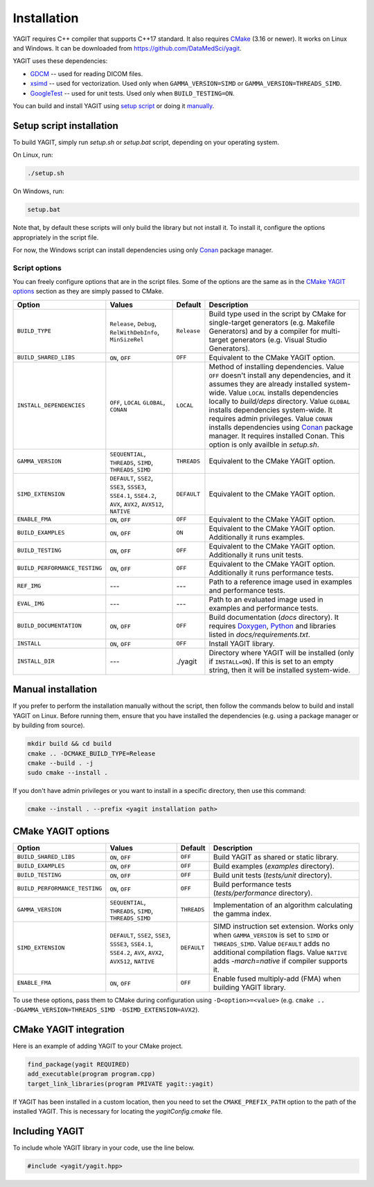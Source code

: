 Installation
============

YAGIT requires C++ compiler that supports C++17 standard.
It also requires `CMake`_ (3.16 or newer).
It works on Linux and Windows.
It can be downloaded from `<https://github.com/DataMedSci/yagit>`_.

.. _CMake: https://cmake.org/

YAGIT uses these dependencies:

.. rst-class:: list

- `GDCM`_ -- used for reading DICOM files.
- `xsimd`_ -- used for vectorization. Used only when ``GAMMA_VERSION=SIMD`` or ``GAMMA_VERSION=THREADS_SIMD``.
- `GoogleTest`_ -- used for unit tests. Used only when ``BUILD_TESTING=ON``.

.. _GDCM: https://github.com/malaterre/GDCM
.. _xsimd: https://github.com/xtensor-stack/xsimd
.. _GoogleTest: https://github.com/google/googletest

You can build and install YAGIT using `setup script <setup_install_>`_
or doing it `manually <manual_install_>`_.


.. _setup_install:

Setup script installation
-------------------------

To build YAGIT, simply run *setup.sh* or *setup.bat* script, depending on your operating system.

On Linux, run:

.. rst-class:: code
.. code-block::

   ./setup.sh

On Windows, run:

.. rst-class:: code
.. code-block::

   setup.bat


Note that, by default these scripts will only build the library but not install it.
To install it, configure the options appropriately in the script file.

For now, the Windows script can install dependencies using only `Conan`_ package manager.

.. _Conan: https://conan.io/


Script options
~~~~~~~~~~~~~~

You can freely configure options that are in the script files.
Some of the options are the same as in the `CMake YAGIT options`_ section as they are simply passed to CMake.

.. rst-class:: wrap-text
.. table::
   :align: center

   +-------------------------------+------------------------+-------------+--------------------------------------------+
   | Option                        | Values                 | Default     | Description                                |
   +===============================+========================+=============+============================================+
   | ``BUILD_TYPE``                | ``Release``, ``Debug``,| ``Release`` | Build type used in the script              |
   |                               | ``RelWithDebInfo``,    |             | by CMake for single-target generators      |
   |                               | ``MinSizeRel``         |             | (e.g. Makefile Generators) and             |
   |                               |                        |             | by a compiler for multi-target generators  |
   |                               |                        |             | (e.g. Visual Studio Generators).           |
   +-------------------------------+------------------------+-------------+--------------------------------------------+
   | ``BUILD_SHARED_LIBS``         | ``ON``, ``OFF``        | ``OFF``     | Equivalent to the CMake YAGIT option.      |
   +-------------------------------+------------------------+-------------+--------------------------------------------+
   | ``INSTALL_DEPENDENCIES``      | ``OFF``, ``LOCAL``     | ``LOCAL``   | Method of installing dependencies.         |
   |                               | ``GLOBAL``, ``CONAN``  |             | Value ``OFF`` doesn't install any          |
   |                               |                        |             | dependencies, and it assumes               |
   |                               |                        |             | they are already installed system-wide.    |
   |                               |                        |             | Value ``LOCAL`` installs dependencies      |
   |                               |                        |             | locally to *build/deps* directory.         |
   |                               |                        |             | Value ``GLOBAL`` installs dependencies     |
   |                               |                        |             | system-wide. It requires admin privileges. |
   |                               |                        |             | Value ``CONAN`` installs dependencies      |
   |                               |                        |             | using `Conan`_ package manager.            |
   |                               |                        |             | It requires installed Conan.               |
   |                               |                        |             | This option is only availble in *setup.sh*.|
   +-------------------------------+------------------------+-------------+--------------------------------------------+
   | ``GAMMA_VERSION``             | ``SEQUENTIAL``,        | ``THREADS`` | Equivalent to the CMake YAGIT option.      |
   |                               | ``THREADS``,           |             |                                            |
   |                               | ``SIMD``,              |             |                                            |
   |                               | ``THREADS_SIMD``       |             |                                            |
   +-------------------------------+------------------------+-------------+--------------------------------------------+
   | ``SIMD_EXTENSION``            | ``DEFAULT``,           | ``DEFAULT`` | Equivalent to the CMake YAGIT option.      |
   |                               | ``SSE2``, ``SSE3``,    |             |                                            |
   |                               | ``SSSE3``, ``SSE4.1``, |             |                                            |
   |                               | ``SSE4.2``, ``AVX``,   |             |                                            |
   |                               | ``AVX2``, ``AVX512``,  |             |                                            |
   |                               | ``NATIVE``             |             |                                            |
   +-------------------------------+------------------------+-------------+--------------------------------------------+
   | ``ENABLE_FMA``                | ``ON``, ``OFF``        | ``OFF``     | Equivalent to the CMake YAGIT option.      |
   +-------------------------------+------------------------+-------------+--------------------------------------------+
   | ``BUILD_EXAMPLES``            | ``ON``, ``OFF``        | ``ON``      | Equivalent to the CMake YAGIT option.      |
   |                               |                        |             | Additionally it runs examples.             |
   +-------------------------------+------------------------+-------------+--------------------------------------------+
   | ``BUILD_TESTING``             | ``ON``, ``OFF``        | ``OFF``     | Equivalent to the CMake YAGIT option.      |
   |                               |                        |             | Additionally it runs unit tests.           |
   +-------------------------------+------------------------+-------------+--------------------------------------------+
   | ``BUILD_PERFORMANCE_TESTING`` | ``ON``, ``OFF``        | ``OFF``     | Equivalent to the CMake YAGIT option.      |
   |                               |                        |             | Additionally it runs performance tests.    |
   +-------------------------------+------------------------+-------------+--------------------------------------------+
   | ``REF_IMG``                   | ---                    | ---         | Path to a reference image                  |
   |                               |                        |             | used in examples and performance tests.    |
   +-------------------------------+------------------------+-------------+--------------------------------------------+
   | ``EVAL_IMG``                  | ---                    | ---         | Path to an evaluated image                 |
   |                               |                        |             | used in examples and performance tests.    |
   +-------------------------------+------------------------+-------------+--------------------------------------------+
   | ``BUILD_DOCUMENTATION``       | ``ON``, ``OFF``        | ``OFF``     | Build documentation (*docs* directory).    |
   |                               |                        |             | It requires `Doxygen`_,                    |
   |                               |                        |             | `Python`_ and libraries                    |
   |                               |                        |             | listed in *docs/requirements.txt*.         |
   +-------------------------------+------------------------+-------------+--------------------------------------------+
   | ``INSTALL``                   | ``ON``, ``OFF``        | ``OFF``     | Install YAGIT library.                     |
   +-------------------------------+------------------------+-------------+--------------------------------------------+
   | ``INSTALL_DIR``               | ---                    | ./yagit     | Directory where YAGIT will be installed    |
   |                               |                        |             | (only if ``INSTALL=ON``).                  |
   |                               |                        |             | If this is set to an empty string,         |
   |                               |                        |             | then it will be installed system-wide.     |
   +-------------------------------+------------------------+-------------+--------------------------------------------+


.. _Doxygen: https://www.doxygen.nl/
.. _Python: https://www.python.org/


.. _manual_install:

Manual installation
-------------------

If you prefer to perform the installation manually without the script,
then follow the commands below to build and install YAGIT on Linux.
Before running them, ensure that you have installed the dependencies
(e.g. using a package manager or by building from source).

.. code-block::

   mkdir build && cd build
   cmake .. -DCMAKE_BUILD_TYPE=Release
   cmake --build . -j
   sudo cmake --install .


If you don't have admin privileges or you want to install in a specific directory, then use this command:

.. rst-class:: code
.. code-block::

   cmake --install . --prefix <yagit installation path>


CMake YAGIT options
-------------------

.. rst-class:: wrap-text
.. table::
   :align: center

   +-------------------------------+------------------------+-------------+--------------------------------------------+
   | Option                        | Values                 | Default     | Description                                |
   +===============================+========================+=============+============================================+
   | ``BUILD_SHARED_LIBS``         | ``ON``, ``OFF``        | ``OFF``     | Build YAGIT as shared or static library.   |
   +-------------------------------+------------------------+-------------+--------------------------------------------+
   | ``BUILD_EXAMPLES``            | ``ON``, ``OFF``        | ``OFF``     | Build examples                             |
   |                               |                        |             | (*examples* directory).                    |
   +-------------------------------+------------------------+-------------+--------------------------------------------+
   | ``BUILD_TESTING``             | ``ON``, ``OFF``        | ``OFF``     | Build unit tests                           |
   |                               |                        |             | (*tests/unit* directory).                  |
   +-------------------------------+------------------------+-------------+--------------------------------------------+
   | ``BUILD_PERFORMANCE_TESTING`` | ``ON``, ``OFF``        | ``OFF``     | Build performance tests                    |
   |                               |                        |             | (*tests/performance* directory).           |
   +-------------------------------+------------------------+-------------+--------------------------------------------+
   | ``GAMMA_VERSION``             | ``SEQUENTIAL``,        | ``THREADS`` | Implementation of an algorithm calculating |
   |                               | ``THREADS``,           |             | the gamma index.                           |
   |                               | ``SIMD``,              |             |                                            |
   |                               | ``THREADS_SIMD``       |             |                                            |
   +-------------------------------+------------------------+-------------+--------------------------------------------+
   | ``SIMD_EXTENSION``            | ``DEFAULT``,           | ``DEFAULT`` | SIMD instruction set extension.            |
   |                               | ``SSE2``, ``SSE3``,    |             | Works only when ``GAMMA_VERSION`` is       |
   |                               | ``SSSE3``, ``SSE4.1``, |             | set to ``SIMD`` or ``THREADS_SIMD``.       |
   |                               | ``SSE4.2``, ``AVX``,   |             | Value ``DEFAULT`` adds no additional       |
   |                               | ``AVX2``, ``AVX512``,  |             | compilation flags.                         |
   |                               | ``NATIVE``             |             | Value ``NATIVE`` adds *-march=native*      |
   |                               |                        |             | if compiler supports it.                   |
   +-------------------------------+------------------------+-------------+--------------------------------------------+
   | ``ENABLE_FMA``                | ``ON``, ``OFF``        | ``OFF``     | Enable fused multiply-add (FMA)            |
   |                               |                        |             | when building YAGIT library.               |
   +-------------------------------+------------------------+-------------+--------------------------------------------+

To use these options, pass them to CMake during configuration using ``-D<option>=<value>``
(e.g. ``cmake .. -DGAMMA_VERSION=THREADS_SIMD -DSIMD_EXTENSION=AVX2``).


CMake YAGIT integration
-----------------------

Here is an example of adding YAGIT to your CMake project.

.. code-block:: cmake

   find_package(yagit REQUIRED)
   add_executable(program program.cpp)
   target_link_libraries(program PRIVATE yagit::yagit)

If YAGIT has been installed in a custom location, then you need to set the ``CMAKE_PREFIX_PATH`` option
to the path of the installed YAGIT. This is necessary for locating the *yagitConfig.cmake* file.


Including YAGIT
---------------

To include whole YAGIT library in your code, use the line below.

.. code-block:: c++

   #include <yagit/yagit.hpp>
